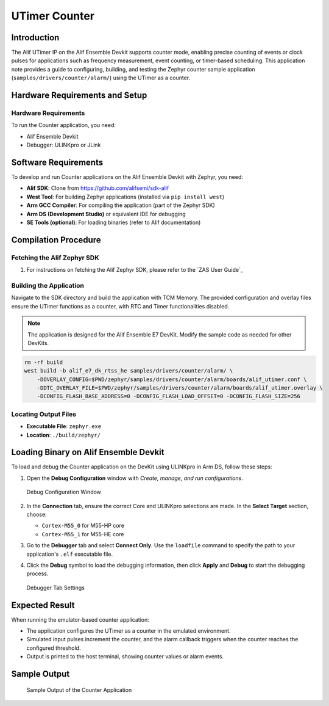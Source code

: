 .. _appnote-zas-utimer-counter:

==============
UTimer Counter
==============

Introduction
============

The Alif UTimer IP on the Alif Ensemble Devkit supports counter mode, enabling precise counting of events or clock pulses for applications such as frequency measurement, event counting, or timer-based scheduling. This application note provides a guide to configuring, building, and testing the Zephyr counter sample application (``samples/drivers/counter/alarm/``) using the UTimer as a counter.

Hardware Requirements and Setup
===============================

Hardware Requirements
---------------------

To run the Counter application, you need:

- Alif Ensemble Devkit
- Debugger: ULINKpro or JLink

Software Requirements
=====================

To develop and run Counter applications on the Alif Ensemble Devkit with Zephyr, you need:

- **Alif SDK**: Clone from `https://github.com/alifsemi/sdk-alif <https://github.com/alifsemi/sdk-alif>`_
- **West Tool**: For building Zephyr applications (installed via ``pip install west``)
- **Arm GCC Compiler**: For compiling the application (part of the Zephyr SDK)
- **Arm DS (Development Studio)** or equivalent IDE for debugging
- **SE Tools (optional)**: For loading binaries (refer to Alif documentation)

Compilation Procedure
=====================

Fetching the Alif Zephyr SDK
----------------------------

1. For instructions on fetching the Alif Zephyr SDK, please refer to the `ZAS User Guide`_

Building the Application
------------------------

Navigate to the SDK directory and build the application with TCM Memory. The provided configuration and overlay files ensure the UTimer functions as a counter, with RTC and Timer functionalities disabled.

.. note::
   The application is designed for the Alif Ensemble E7 DevKit. Modify the sample code as needed for other DevKits.

.. code-block:: bash

   rm -rf build
   west build -b alif_e7_dk_rtss_he samples/drivers/counter/alarm/ \
       -DOVERLAY_CONFIG=$PWD/zephyr/samples/drivers/counter/alarm/boards/alif_utimer.conf \
       -DDTC_OVERLAY_FILE=$PWD/zephyr/samples/drivers/counter/alarm/boards/alif_utimer.overlay \
       -DCONFIG_FLASH_BASE_ADDRESS=0 -DCONFIG_FLASH_LOAD_OFFSET=0 -DCONFIG_FLASH_SIZE=256

Locating Output Files
---------------------

- **Executable File**: ``zephyr.exe``
- **Location**: ``./build/zephyr/``

Loading Binary on Alif Ensemble Devkit
======================================

To load and debug the Counter application on the DevKit using ULINKpro in Arm DS, follow these steps:

1. Open the **Debug Configuration** window with *Create, manage, and run configurations*.

   .. figure:: _static/debug_config_window.png
      :alt: Debug Configuration Window
      :align: center

      Debug Configuration Window

2. In the **Connection** tab, ensure the correct Core and ULINKpro selections are made. In the **Select Target** section, choose:

   - ``Cortex-M55_0`` for M55-HP core
   - ``Cortex-M55_1`` for M55-HE core

   .. figure::_static/connections_tab.png
      :alt: Connection Tab Settings
      :align: center

      Connection Tab Settings

3. Go to the **Debugger** tab and select **Connect Only**. Use the ``loadfile`` command to specify the path to your application's ``.elf`` executable file.

4. Click the **Debug** symbol to load the debugging information, then click **Apply** and **Debug** to start the debugging process.

   .. figure:: _static/debugger_tab.png
      :alt: Debugger Tab Settings
      :align: center

      Debugger Tab Settings

Expected Result
===============

When running the emulator-based counter application:

- The application configures the UTimer as a counter in the emulated environment.
- Simulated input pulses increment the counter, and the alarm callback triggers when the counter reaches the configured threshold.
- Output is printed to the host terminal, showing counter values or alarm events.



Sample Output
=============
   .. figure:: _static/sample_output.png
      :alt: Sample Output of Counter Application
      :align: center

      Sample Output of the Counter Application

